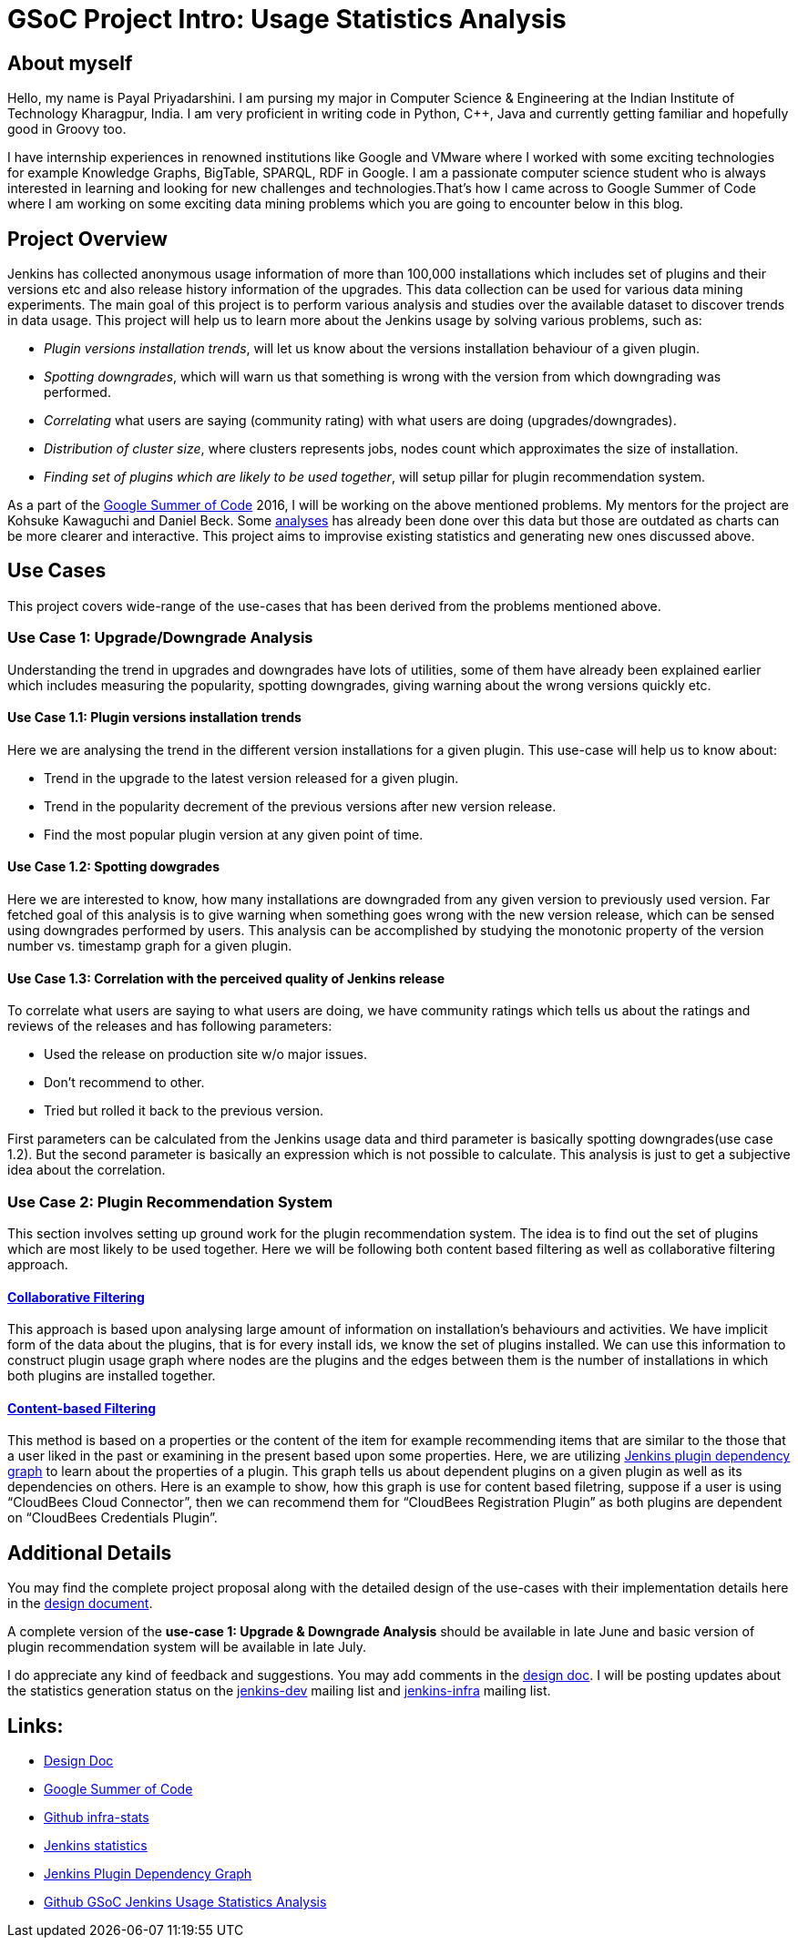 = GSoC Project Intro: Usage Statistics Analysis
:page-tags: usage-statistics, gsoc

:page-author: payal94


== About myself

Hello, my name is Payal Priyadarshini.  I am pursing my major in Computer
Science & Engineering at the Indian Institute of Technology Kharagpur, India.  I
am very proficient in writing code in Python, C++, Java and currently getting
familiar and hopefully good in Groovy too.

I have internship experiences in renowned institutions like Google and VMware
where I worked with some exciting technologies for example Knowledge Graphs,
BigTable, SPARQL, RDF in Google. I am a passionate computer science student who
is always interested in learning and looking for new challenges and
technologies.That’s how I came across to Google Summer of Code where I am
working on some exciting data mining problems which you are going to encounter
below in this blog.

== Project Overview

Jenkins has collected anonymous usage information of more than 100,000
installations which includes set of plugins and their versions etc and also
release history information of the upgrades. This data collection can be used
for various data mining experiments. The main goal of this project is to perform
various analysis and studies over the available dataset to discover trends
in data usage. This project will help us to learn more about the Jenkins
usage by solving various problems, such as:

* _Plugin versions installation trends_, will let us know about the versions installation behaviour of a given plugin.
* _Spotting downgrades_, which will warn us that something is wrong with the version from which downgrading was performed.
* _Correlating_ what users are saying (community rating) with what users are doing (upgrades/downgrades).
* _Distribution of cluster size_, where clusters represents jobs, nodes count which approximates the size of installation.
* _Finding set of plugins which are likely to be used together_, will setup pillar for plugin recommendation system.

As a part of the link:https://summerofcode.withgoogle.com/[Google Summer of Code] 2016, I will be working on the above
mentioned problems. My mentors for the project are Kohsuke Kawaguchi and Daniel Beck. Some link:https://stats.jenkins-ci.org/jenkins-stats/svg/svgs.html[analyses] has already been done over this
data but those are outdated as charts can be more clearer and interactive. This project aims to improvise existing
statistics and generating new ones discussed above.

== Use Cases

This project covers wide-range of the use-cases that has been derived from the
problems mentioned above.

=== Use Case 1: Upgrade/Downgrade Analysis

Understanding the trend in upgrades and downgrades have lots of utilities, some
of them have already been explained earlier which includes measuring the
popularity, spotting downgrades, giving warning about the wrong versions quickly
etc.

==== Use Case 1.1: Plugin versions installation trends

Here we are analysing the trend in the different version installations for a
given plugin. This use-case will help us to know about:

* Trend in the upgrade to the latest version released for a given plugin.
* Trend in the popularity decrement of the previous versions after new version release.
* Find the most popular plugin version at any given point of time.

==== Use Case 1.2: Spotting dowgrades

Here we are interested to know, how many installations are downgraded from any
given version to previously used version. Far fetched goal of this analysis is
to give warning when something goes wrong with the new version release, which
can be sensed using downgrades performed by users. This analysis can be
accomplished by studying the monotonic property of the version number vs.
timestamp graph for a given plugin.

==== Use Case 1.3: Correlation with the perceived quality of Jenkins release

To correlate what users are saying to what users are doing, we have community
ratings which tells us about the ratings and reviews of the releases and has
following parameters:

* Used the release on production site w/o major issues.
* Don’t recommend to other.
* Tried but rolled it back to the previous version.

First parameters can be calculated from the Jenkins usage data and third
parameter is basically spotting downgrades(use case 1.2). But the second
parameter is basically an expression which is not possible to calculate. This
analysis is just to get a subjective idea about the correlation.

=== Use Case 2: Plugin Recommendation System

This section involves setting up ground work for the plugin recommendation
system. The idea is to find out the set of plugins which are most likely to be
used together. Here we will be following both content based filtering as well as
collaborative filtering approach.

==== link:https://en.wikipedia.org/wiki/Recommender_system#Collaborative_filtering[Collaborative Filtering]

This approach is based upon analysing large amount of information on
installation's behaviours and activities. We have implicit form of the data
about the plugins, that is for every install ids, we know the set of plugins
installed. We can use this information to construct plugin usage graph where
nodes are the plugins and the edges between them is the number of installations
in which both plugins are installed together.

==== link:https://recommender-systems.org/content-based-filtering/[Content-based Filtering]

This method is based on a properties or the content of the item for example
recommending items that are similar to the those that a user liked in the past
or examining in the present based upon some properties. Here, we are utilizing
link:https://stats.jenkins-ci.org/jenkins-stats/jenkinsgraph.html?filter=kohsuke[Jenkins
plugin dependency graph] to learn about the properties of a plugin. This graph
tells us about dependent plugins on a given plugin as well as its dependencies
on others. Here is an example to show, how this graph is use for content based
filetring, suppose if a user is using “CloudBees Cloud Connector”, then we can
recommend them for “CloudBees Registration Plugin” as both plugins are dependent
on “CloudBees Credentials Plugin”.


== Additional Details

You may find the complete project proposal along with the detailed design of the
use-cases with their implementation details here in the
link:https://docs.google.com/document/d/1ZSVDzYChadUcmsLpI274t36kHJAIE03IDkxBLiVVylM/edit?usp=sharing[design
document].

A complete version of the *use-case 1: Upgrade & Downgrade Analysis* should be
available in late June and basic version of plugin recommendation system will be
available in late July.

I do appreciate any kind of feedback and suggestions.  You may add comments in
the
link:https://docs.google.com/document/d/1ZSVDzYChadUcmsLpI274t36kHJAIE03IDkxBLiVVylM/edit?usp=sharing[design
doc].  I will be posting updates about the statistics generation status on the
link:https://groups.google.com/g/jenkinsci-dev[jenkins-dev] mailing
list and link:http://lists.jenkins-ci.org/mailman/listinfo/jenkins-infra[jenkins-infra] mailing list.

== Links:
* link:https://docs.google.com/document/d/1ZSVDzYChadUcmsLpI274t36kHJAIE03IDkxBLiVVylM/edit?usp=sharing[Design Doc]
* link:https://summerofcode.withgoogle.com/[Google Summer of Code]
* link:https://github.com/jenkinsci/infra-statistics[Github infra-stats]
* link:https://stats.jenkins-ci.org/jenkins-stats/svg/svgs.html[Jenkins statistics]
* link:https://stats.jenkins-ci.org/jenkins-stats/jenkinsgraph.html?filter=kohsuke[Jenkins Plugin Dependency Graph]
* link:https://github.com/Payal94/GSoC-Jenkins-Usage-Statistics-Analysis[Github GSoC Jenkins Usage Statistics Analysis]
